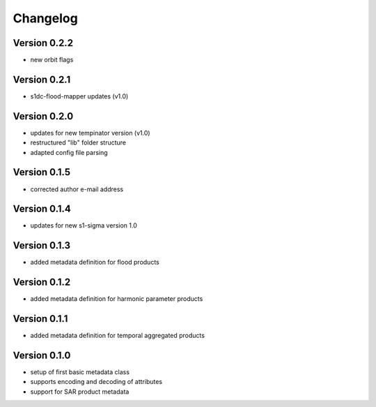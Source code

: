 =========
Changelog
=========

Version 0.2.2
=============

- new orbit flags

Version 0.2.1
=============

- s1dc-flood-mapper updates (v1.0)

Version 0.2.0
=============

- updates for new tempinator version (v1.0)
- restructured "lib" folder structure
- adapted config file parsing

Version 0.1.5
=============

- corrected author e-mail address

Version 0.1.4
=============

- updates for new s1-sigma version 1.0

Version 0.1.3
=============

- added metadata definition for flood products

Version 0.1.2
=============

- added metadata definition for harmonic parameter products

Version 0.1.1
=============

- added metadata definition for temporal aggregated products

Version 0.1.0
=============

- setup of first basic metadata class
- supports encoding and decoding of attributes
- support for SAR product metadata

